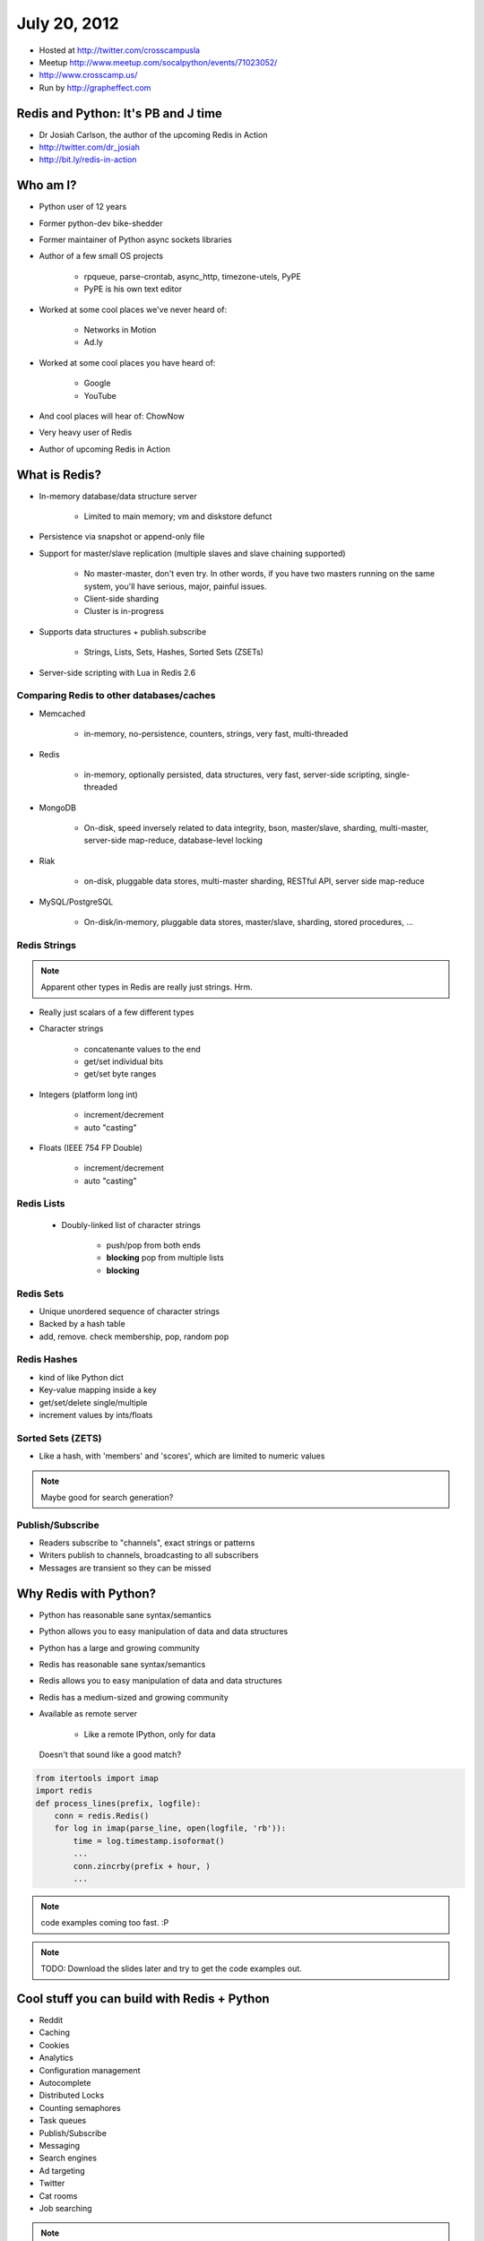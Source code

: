 =============
July 20, 2012 
=============

* Hosted at http://twitter.com/crosscampusla
* Meetup http://www.meetup.com/socalpython/events/71023052/
* http://www.crosscamp.us/
* Run by http://grapheffect.com


Redis and Python: It's PB and J time
============================================

* Dr Josiah Carlson, the author of the upcoming Redis in Action
* http://twitter.com/dr_josiah
* http://bit.ly/redis-in-action

Who am I?
============

* Python user of 12 years
* Former python-dev bike-shedder
* Former maintainer of Python async sockets libraries
* Author of a few small OS projects

    * rpqueue, parse-crontab, async_http, timezone-utels, PyPE
    * PyPE is his own text editor
    
* Worked at some cool places we've never heard of:

    * Networks in Motion
    * Ad.ly
    
* Worked at some cool places you have heard of:

    * Google
    * YouTube

* And cool places will hear of: ChowNow
* Very heavy user of Redis
* Author of upcoming Redis in Action

What is Redis?
================

* In-memory database/data structure server

    * Limited to main memory; vm and diskstore defunct
    
* Persistence via snapshot or append-only file
* Support for master/slave replication (multiple slaves and slave chaining supported)

    * No master-master, don't even try. In other words, if you have two masters running on the same system, you'll have serious, major, painful issues.
    * Client-side sharding
    * Cluster is in-progress

* Supports data structures + publish.subscribe

    * Strings, Lists, Sets, Hashes, Sorted Sets (ZSETs)

* Server-side scripting with Lua in Redis 2.6

Comparing Redis to other databases/caches
---------------------------------------------------------

* Memcached

    * in-memory, no-persistence, counters, strings, very fast, multi-threaded

* Redis

    * in-memory, optionally persisted, data structures, very fast, server-side scripting, single-threaded

* MongoDB

    * On-disk, speed inversely related to data integrity, bson, master/slave, sharding, multi-master, server-side map-reduce, database-level locking

* Riak

    * on-disk, pluggable data stores, multi-master sharding, RESTful API, server side map-reduce
    
* MySQL/PostgreSQL

    * On-disk/in-memory, pluggable data stores, master/slave, sharding, stored procedures, ...
    
Redis Strings
-------------------

.. note:: Apparent other types in Redis are really just strings. Hrm.

* Really just scalars of a few different types
* Character strings

    * concatenante values to the end
    * get/set individual bits
    * get/set byte ranges

* Integers (platform long int)

    * increment/decrement
    * auto "casting"

* Floats (IEEE 754 FP Double)

    * increment/decrement
    * auto "casting"

Redis Lists
-------------------

 * Doubly-linked list of character strings
 
    * push/pop from both ends
    * **blocking** pop from multiple lists
    * **blocking**
    
Redis Sets
-------------------

* Unique unordered sequence of character strings 
* Backed by a hash table
* add, remove. check membership, pop, random pop
    
    
Redis Hashes
-------------------

* kind of like Python dict
* Key-value mapping inside a key
* get/set/delete single/multiple
* increment values by ints/floats

Sorted Sets (ZETS)
-------------------

* Like a hash, with 'members' and 'scores', which are limited to numeric values

.. note:: Maybe good for search generation?

Publish/Subscribe
-------------------

* Readers subscribe to "channels", exact strings or patterns
* Writers publish to channels, broadcasting to all subscribers
* Messages are transient so they can be missed

Why Redis with Python?
========================

* Python has reasonable sane syntax/semantics
* Python allows you to easy manipulation of data and data structures
* Python has a large and growing community
* Redis has reasonable sane syntax/semantics
* Redis allows you to easy manipulation of data and data structures
* Redis has a medium-sized and growing community
* Available as remote server

    * Like a remote IPython, only for data

.. epigraph::

    Doesn't that sound like a good match?
    
.. sourcecode:: python

    from itertools import imap
    import redis
    def process_lines(prefix, logfile):
        conn = redis.Redis()
        for log in imap(parse_line, open(logfile, 'rb')):
            time = log.timestamp.isoformat()
            ...
            conn.zincrby(prefix + hour, )
            ...

.. note:: code examples coming too fast. :P

.. note:: TODO: Download the slides later and try to get the code examples out.

Cool stuff you can build with Redis + Python
==============================================

* Reddit
* Caching
* Cookies
* Analytics
* Configuration management
* Autocomplete
* Distributed Locks
* Counting semaphores
* Task queues
* Publish/Subscribe
* Messaging
* Search engines
* Ad targeting
* Twitter
* Cat rooms
* Job searching

.. note:: Ahem. You can do all of this in a relational database. Or an XML filestore. Or anything.